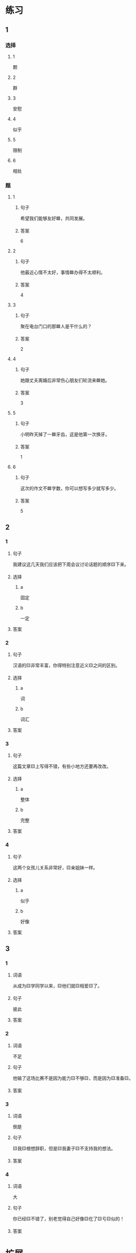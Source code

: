 * 练习

** 1
:PROPERTIES:
:ID: b084726b-098a-444e-aece-7d435f00e7aa
:END:

*** 选择

**** 1

颗

**** 2

群

**** 3

安慰

**** 4

似乎

**** 5

限制

**** 6

相处

*** 题

**** 1

***** 句子

希望我们能够友好🟦，共同发展。

***** 答案

6

**** 2

***** 句子

他最近心情不太好，事情🟦办得不太顺利。

***** 答案

4

**** 3

***** 句子

聚在电台门口的那🟦人是干什么的？

***** 答案

2

**** 4

***** 句子

她跟丈夫离婚后非常伤心朋友们轮流来🟦她。

***** 答案

3

**** 5

***** 句子

小明昨天掉了一🟦牙齿，这是他第一次换牙。

***** 答案

1

**** 6

***** 句子

这次的作文不🟦字数，你可以想写多少就写多少。

***** 答案

5

** 2

*** 1

**** 句子

我建议这几天我们应该把下周会议讨论话题的顺序🟨下来。

**** 选择

***** a

固定

***** b

一定

**** 答案



*** 2

**** 句子

汉语的🟨非常丰富，你得特别注意近义🟨之间的区别。

**** 选择

***** a

词

***** b

词汇

**** 答案



*** 3

**** 句子

这篇文章🟨上写得不错，有些小地方还要再改改。

**** 选择

***** a

整体

***** b

完整

**** 答案



*** 4

**** 句子

这两个女孩儿关系非常好，🟨亲姐妹一样。

**** 选择

***** a

似乎

***** b

好像

**** 答案



** 3

*** 1

**** 词语

从成为🟨学同学以来，🟨他们就🟨相爱🟨了。

**** 句子

彼此

**** 答案



*** 2

**** 词语

不足

**** 句子

他输了这场比赛不是因为能力🟨不够🟨，而是因为🟨准备🟨。

**** 答案



*** 3

**** 词语

倒是

**** 句子

🟨我🟨根想辞职，但是🟨我妻子🟨不支持我的想法。

**** 答案



*** 4

**** 词语

大

**** 句子

你已经🟨不错了，别老觉得自己好像🟨仡了🟨亏🟨似的！

**** 答案



* 扩展

** 词语

*** 1

**** 话题

饮食1

**** 词语

食物
粮食
蔬菜
豆腐
辣椒
花生
土豆
玉米
馒头
海鲜
香肠

** 题

*** 1

**** 句子

🟨主要是指可以做主食的东西，比如大米，土豆，玉米等。

**** 答案



*** 2

**** 句子

你不能每顿饭光吃肉，还得多吃🟨。

**** 答案



*** 3

**** 句子

我不太能吃辣，麻烦你做菜时少放点儿🟨。

**** 答案



*** 4

**** 句子

我老家靠海，所以我从小就喜欢吃🟨。

**** 答案


